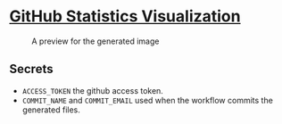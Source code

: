 * [[https://github.com/ehadx/github-stats][GitHub Statistics Visualization]]

#+CAPTION: A preview for the generated image
#+NAME:   language-stats-visualization
[[https://github.com/ehadx/github-stats/blob/master/generated/languages.svg]]

** Secrets

- =ACCESS_TOKEN= the github access token.
- =COMMIT_NAME= and =COMMIT_EMAIL= used when the workflow commits the generated files.
